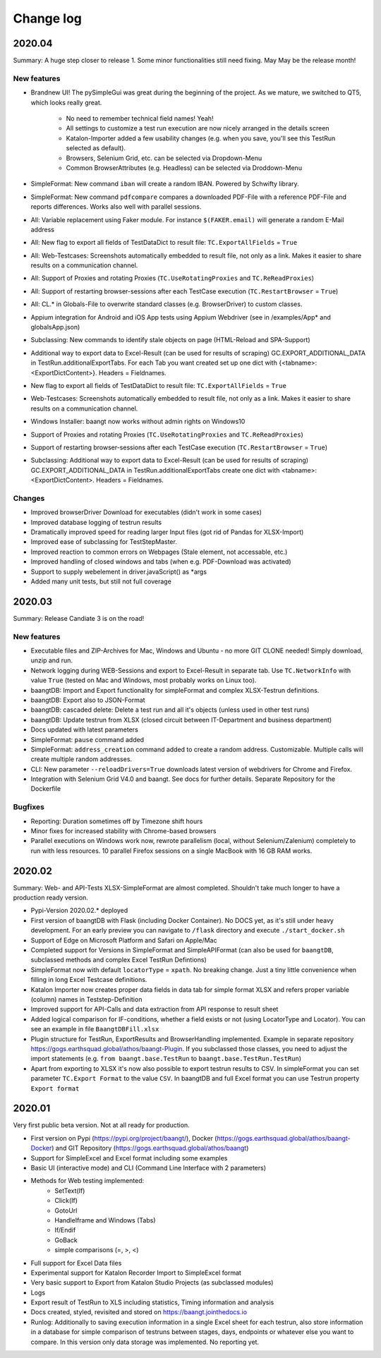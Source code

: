 Change log
==========

2020.04
^^^^^^^

Summary:
A huge step closer to release 1. Some minor functionalities still need fixing. May May be the release month!

New features
++++++++++++

* Brandnew UI! The pySimpleGui was great during the beginning of the project. As we mature, we switched to QT5, which
  looks really great.

    * No need to remember technical field names! Yeah!
    * All settings to customize a test run execution are now nicely arranged in the details screen
    * Katalon-Importer added a few usability changes (e.g. when you save, you'll see this TestRun selected as default).
    * Browsers, Selenium Grid, etc. can be selected via Dropdown-Menu
    * Common BrowserAttributes (e.g. Headless) can be selected via Droddown-Menu
* SimpleFormat: New command ``iban`` will create a random IBAN. Powered by Schwifty library.
* SimpleFormat: New command ``pdfcompare`` compares a downloaded PDF-File with a reference PDF-File and
  reports differences. Works also well with parallel sessions.
* All: Variable replacement using Faker module. For instance ``$(FAKER.email)`` will generate a random E-Mail address
* All: New flag to export all fields of TestDataDict to result file: ``TC.ExportAllFields`` = ``True``
* All: Web-Testcases: Screenshots automatically embedded to result file, not only as a link. Makes it easier to share results
  on a communication channel.
* All: Support of Proxies and rotating Proxies (``TC.UseRotatingProxies`` and ``TC.ReReadProxies``)
* All: Support of restarting browser-sessions after each TestCase execution (``TC.RestartBrowser`` = ``True``)
* All: CL.* in Globals-File to overwrite standard classes (e.g. BrowserDriver) to custom classes.
* Appium integration for Android and iOS App tests using Appium Webdriver (see in /examples/App* and globalsApp.json)
* Subclassing: New commands to identify stale objects on page (HTML-Reload and SPA-Support)
* Additional way to export data to Excel-Result (can be used for results of scraping) GC.EXPORT_ADDITIONAL_DATA in
  TestRun.additionalExportTabs. For each Tab you want created set up one dict with {<tabname>:<ExportDictContent>}.
  Headers = Fieldnames.
* New flag to export all fields of TestDataDict to result file: ``TC.ExportAllFields`` = ``True``
* Web-Testcases: Screenshots automatically embedded to result file, not only as a link. Makes it easier to share results
  on a communication channel.
* Windows Installer: baangt now works without admin rights on Windows10
* Support of Proxies and rotating Proxies (``TC.UseRotatingProxies`` and ``TC.ReReadProxies``)
* Support of restarting browser-sessions after each TestCase execution (``TC.RestartBrowser`` = ``True``)
* Subclassing: Additional way to export data to Excel-Result (can be used for results of scraping) GC.EXPORT_ADDITIONAL_DATA in
  TestRun.additionalExportTabs create one dict with <tabname>:<ExportDictContent>. Headers = Fieldnames.


Changes
+++++++
* Improved browserDriver Download for executables (didn't work in some cases)
* Improved database logging of testrun results
* Dramatically improved speed for reading larger Input files (got rid of Pandas for XLSX-Import)
* Improved ease of subclassing for TestStepMaster.
* Improved reaction to common errors on Webpages (Stale element, not accessable, etc.)
* Improved handling of closed windows and tabs (when e.g. PDF-Download was activated)
* Support to supply webelement in driver.javaScript() as *args
* Added many unit tests, but still not full coverage

2020.03
^^^^^^^
Summary: Release Candiate 3 is on the road!

New features
++++++++++++
* Executable files and ZIP-Archives for Mac, Windows and Ubuntu - no more GIT CLONE needed! Simply download, unzip and run.
* Network logging during WEB-Sessions and export to Excel-Result in separate tab. Use ``TC.NetworkInfo`` with value ``True`` (tested on Mac and Windows, most probably works on Linux too).
* baangtDB: Import and Export functionality for simpleFormat and complex XLSX-Testrun definitions.
* baangtDB: Export also to JSON-Format
* baangtDB: cascaded delete: Delete a test run and all it's objects (unless used in other test runs)
* baangtDB: Update testrun from XLSX (closed circuit between IT-Department and business department)
* Docs updated with latest parameters
* SimpleFormat: ``pause`` command added
* SimpleFormat: ``address_creation`` command added to create a random address. Customizable.
  Multiple calls will create multiple random addresses.
* CLI: New parameter ``--reloadDrivers=True`` downloads latest version of webdrivers for Chrome and Firefox.
* Integration with Selenium Grid V4.0 and baangt. See docs for further details. Separate Repository for the Dockerfile

Bugfixes
++++++++
* Reporting: Duration sometimes off by Timezone shift hours
* Minor fixes for increased stability with Chrome-based browsers
* Parallel executions on Windows work now, rewrote parallelism (local, without Selenium/Zalenium) completely to run with
  less resources. 10 parallel Firefox sessions on a single MacBook with 16 GB RAM works.

2020.02
^^^^^^^
Summary: Web- and API-Tests XLSX-SimpleFormat are almost completed. Shouldn't take much longer to have a production ready version.

* Pypi-Version 2020.02.* deployed
* First version of baangtDB with Flask (including Docker Container). No DOCS yet, as it's still under heavy development. For an early preview you can navigate to ``/flask`` directory and execute ``./start_docker.sh``
* Support of Edge on Microsoft Platform and Safari on Apple/Mac
* Completed support for Versions in SimpleFormat and SimpleAPIFormat (can also be used for ``baangtDB``, subclassed methods and complex Excel TestRun Defintions)
* SimpleFormat now with default ``locatorType`` = ``xpath``. No breaking change. Just a tiny little convenience when filling in long Excel Testcase definitions.
* Katalon Importer now creates proper data fields in data tab for simple format XLSX and refers proper variable (column) names in Teststep-Definition
* Improved support for API-Calls and data extraction from API response to result sheet
* Added logical comparison for IF-conditions, whether a field exists or not (using LocatorType and Locator). You can see an example in file ``BaangtDBFill.xlsx``
* Plugin structure for TestRun, ExportResults and BrowserHandling implemented. Example in separate repository https://gogs.earthsquad.global/athos/baangt-Plugin. If you subclassed those classes, you need to adjust the import statements (e.g. ``from baangt.base.TestRun`` to ``baangt.base.TestRun.TestRun``)
* Apart from exporting to XLSX it's now also possible to export testrun results to CSV. In simpleFormat you can set parameter ``TC.Export Format`` to the value ``CSV``. In baangtDB and full Excel format you can use Testrun property ``Export format``

2020.01
^^^^^^^

Very first public beta version. Not at all ready for production.

* First version on Pypi (https://pypi.org/project/baangt/), Docker (https://gogs.earthsquad.global/athos/baangt-Docker) and GIT Repository (https://gogs.earthsquad.global/athos/baangt)
* Support for SimpleExcel and Excel format including some examples
* Basic UI (interactive mode) and CLI (Command Line Interface with 2 parameters)
* Methods for Web testing implemented:
    * SetText(If)
    * Click(If)
    * GotoUrl
    * HandleIframe and Windows (Tabs)
    * If/Endif
    * GoBack
    * simple comparisons (=, >, <)
* Full support for Excel Data files
* Experimental support for Katalon Recorder Import to SimpleExcel format
* Very basic support to Export from Katalon Studio Projects (as subclassed modules)
* Logs
* Export result of TestRun to XLS including statistics, Timing information and analysis
* Docs created, styled, revisited and stored on https://baangt.jointhedocs.io
* Runlog: Additionally to saving execution information in a single Excel sheet for each testrun, also store information in a database for simple comparison of testruns between stages, days, endpoints or whatever else you want to compare. In this version only data storage was implemented. No reporting yet.